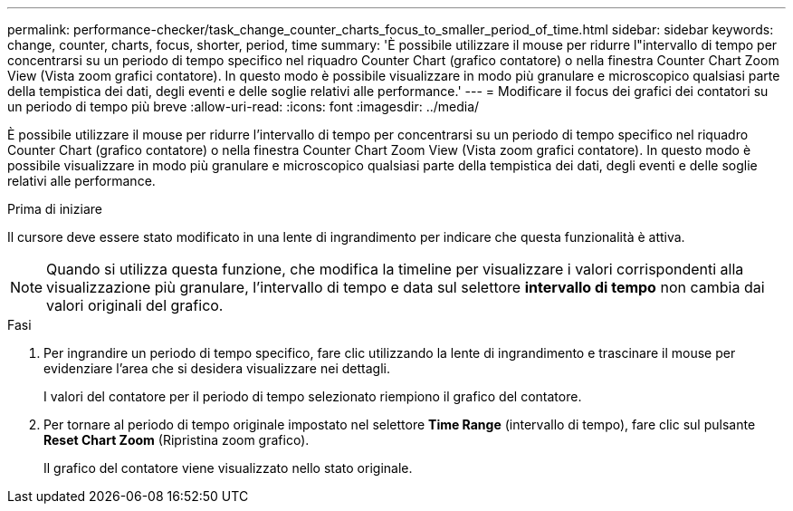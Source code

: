 ---
permalink: performance-checker/task_change_counter_charts_focus_to_smaller_period_of_time.html 
sidebar: sidebar 
keywords: change, counter, charts, focus, shorter, period, time 
summary: 'È possibile utilizzare il mouse per ridurre l"intervallo di tempo per concentrarsi su un periodo di tempo specifico nel riquadro Counter Chart (grafico contatore) o nella finestra Counter Chart Zoom View (Vista zoom grafici contatore). In questo modo è possibile visualizzare in modo più granulare e microscopico qualsiasi parte della tempistica dei dati, degli eventi e delle soglie relativi alle performance.' 
---
= Modificare il focus dei grafici dei contatori su un periodo di tempo più breve
:allow-uri-read: 
:icons: font
:imagesdir: ../media/


[role="lead"]
È possibile utilizzare il mouse per ridurre l'intervallo di tempo per concentrarsi su un periodo di tempo specifico nel riquadro Counter Chart (grafico contatore) o nella finestra Counter Chart Zoom View (Vista zoom grafici contatore). In questo modo è possibile visualizzare in modo più granulare e microscopico qualsiasi parte della tempistica dei dati, degli eventi e delle soglie relativi alle performance.

.Prima di iniziare
Il cursore deve essere stato modificato in una lente di ingrandimento per indicare che questa funzionalità è attiva.

[NOTE]
====
Quando si utilizza questa funzione, che modifica la timeline per visualizzare i valori corrispondenti alla visualizzazione più granulare, l'intervallo di tempo e data sul selettore *intervallo di tempo* non cambia dai valori originali del grafico.

====
.Fasi
. Per ingrandire un periodo di tempo specifico, fare clic utilizzando la lente di ingrandimento e trascinare il mouse per evidenziare l'area che si desidera visualizzare nei dettagli.
+
I valori del contatore per il periodo di tempo selezionato riempiono il grafico del contatore.

. Per tornare al periodo di tempo originale impostato nel selettore *Time Range* (intervallo di tempo), fare clic sul pulsante *Reset Chart Zoom* (Ripristina zoom grafico).
+
Il grafico del contatore viene visualizzato nello stato originale.


